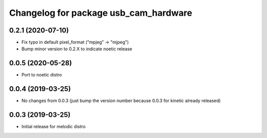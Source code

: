 ^^^^^^^^^^^^^^^^^^^^^^^^^^^^^^^^^^^^^^
Changelog for package usb_cam_hardware
^^^^^^^^^^^^^^^^^^^^^^^^^^^^^^^^^^^^^^

0.2.1 (2020-07-10)
------------------
* Fix typo in default pixel_format ("mpjeg" -> "mjpeg")
* Bump minor version to 0.2.X to indicate noetic release

0.0.5 (2020-05-28)
------------------
* Port to noetic distro

0.0.4 (2019-03-25)
------------------
* No changes from 0.0.3 (just bump the version number because 0.0.3 for kinetic already released)

0.0.3 (2019-03-25)
------------------
* Initial release for melodic distro